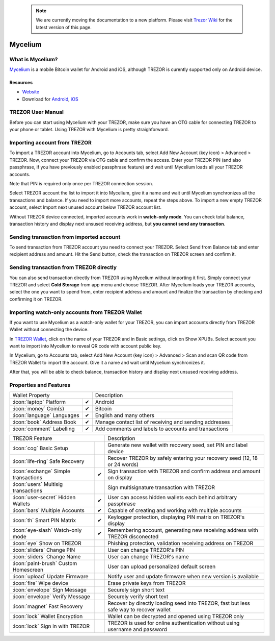  .. note:: We are currently moving the documentation to a new platform. Please visit `Trezor Wiki <https://wiki.trezor.io/Apps:Mycelium>`_ for the latest version of this page.

Mycelium
========

.. image:: images/mycelium_logo.png


What is Mycelium?
-----------------

`Mycelium <https://mycelium.com/>`_ is a mobile Bitcoin wallet for Android and iOS, although TREZOR is curently supported only on Android device.

Resources
^^^^^^^^^

- `Website <https://mycelium.com>`_
- Download for `Android <https://play.google.com/store/apps/details?id=com.mycelium.wallet>`_, `iOS <https://itunes.apple.com/ca/app/mycelium-bitcoin-wallet/id943912290>`_

TREZOR User Manual
------------------

Before you can start using Mycelium with your TREZOR, make sure you have an OTG cable for connecting TREZOR to your phone or tablet.
Using TREZOR with Mycelium is pretty straighforward.

Importing account from TREZOR
-----------------------------

To import a TREZOR account into Mycelium, go to Accounts tab, select Add New Account (key icon) > Advanced > TREZOR.
Now, connect your TREZOR via OTG cable and confirm the access. Enter your TREZOR PIN (and also passphrase, if you have previously enabled passphrase feature)
and wait until Mycelium loads all your TREZOR accounts.

Note that PIN is required only once per TREZOR connection session.

.. image:: images/mycelium01.png
.. image:: images/mycelium02.png
.. image:: images/mycelium03.png

Select TREZOR account the list to import it into Mycelium, give it a name and wait until Mycelium synchronizes all the transactions and balance.
If you need to import more accounts, repeat the steps above. To import a new empty TREZOR account, select Import next unused account below TREZOR account list.

.. image:: images/mycelium04.png
           :align: center

Without TREZOR device connected, imported accounts work in **watch-only mode**. You can check total balance, transaction history and display next unsused receiving address,
but **you cannot send any transaction**.

Sending transaction from imported account
-----------------------------------------

To send transaction from TREZOR account you need to connect your TREZOR. Select Send from Balance tab and enter recipient address and amount.
Hit the Send button, check the transaction on TREZOR screen and confirm it.

.. image:: images/mycelium07.png
.. image:: images/mycelium08.png
.. image:: images/mycelium09.png

Sending transaction from TREZOR directly
----------------------------------------

You can also send transaction directly from TREZOR using Mycelium without importing it first. Simply connect your TREZOR and select **Cold Storage** from app menu
and choose TREZOR. After Mycelium loads your TREZOR accounts, select the one you want to spend from, enter recipient address and amount and finalize the transaction
by checking and confirming it on TREZOR.

Importing watch-only accounts from TREZOR Wallet
------------------------------------------------

If you want to use Mycelium as a watch-only wallet for your TREZOR, you can import accounts directly from TREZOR Wallet without connecting the device.

In `TREZOR Wallet <https://wallet.trezor.io>`_, click on the name of your TREZOR and in Basic settings, click on Show XPUBs.
Select account you want to import into Mycelium to reveal QR code with account public key.

.. image:: images/coinsimple-trezorwallet01.png

In Mycelium, go to Accounts tab, select Add New Account (key icon) > Advanced > Scan and scan QR code from TREZOR Wallet to import the account.
Give it a name and wait until Mycelium synchronizes it.

After that, you will be able to check balance, transaction history and display next unsused receiving address.

Properties and Features
-----------------------

=================================================== =================== ===========================================================================================================
Wallet Property                                                         Description
----------------------------------------------------------------------- -----------------------------------------------------------------------------------------------------------
:icon:`laptop` Platform                             ✔                   Android
:icon:`money` Coin(s)                               ✔                   Bitcoin
:icon:`language` Languages                          ✔                   English and many others
:icon:`book` Address Book                           ✔                   Manage contact list of receiving and sending addresses
:icon:`comment` Labelling                           ✔                   Add comments and labels to accounts and transactions
=================================================== =================== ===========================================================================================================

=================================================== =================== ===========================================================================================================
TREZOR Feature                                                          Description
----------------------------------------------------------------------- -----------------------------------------------------------------------------------------------------------
:icon:`cog` Basic Setup                                                 Generate new wallet with recovery seed, set PIN and label device
:icon:`life-ring` Safe Recovery                                         Recover TREZOR by safely entering your recovery seed (12, 18 or 24 words)
:icon:`exchange` Simple transactions                ✔                   Sign transaction with TREZOR and confirm address and amount on display
:icon:`users` Multisig transactions                                     Sign multisignature transaction with TREZOR
:icon:`user-secret` Hidden Wallets                  ✔                   User can access hidden wallets each behind arbitrary passphrase
:icon:`bars` Multiple Accounts                      ✔                   Capable of creating and working with multiple accounts
:icon:`th`   Smart PIN Matrix                       ✔                   Keylogger protection, displaying PIN matrix on TREZOR's display
:icon:`eye-slash` Watch-only mode                   ✔                   Remembering account, generating new receiving address with TREZOR disconected
:icon:`eye`  Show on TREZOR                                             Phishing protection, validation receiving address on TREZOR
:icon:`sliders` Change PIN                                              User can change TREZOR's PIN
:icon:`sliders` Change Name                                             User can change TREZOR's name
:icon:`paint-brush` Custom Homescreen                                   User can upload personalized default screen
:icon:`upload`  Update Firmware                                         Notify user and update firmware when new version is available
:icon:`fire` Wipe device                                                Erase private keys from TREZOR
:icon:`envelope` Sign Message                                           Securely sign short text
:icon:`envelope` Verify Message                                         Securely verify short text
:icon:`magnet` Fast Recovery                                            Recover by directly loading seed into TREZOR, fast but less safe way to recover wallet
:icon:`lock` Wallet Encryption                                          Wallet can be decrypted and opened using TREZOR only
:icon:`lock` Sign in with TREZOR                                        TREZOR is used for online authentication without using username and password
=================================================== =================== ===========================================================================================================
